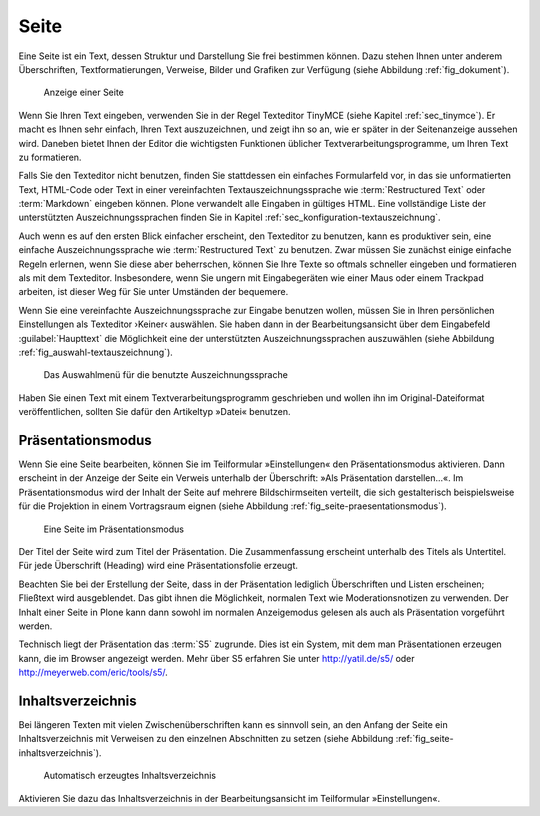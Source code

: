 .. _sec_dokument:

=======
 Seite
=======

Eine Seite ist ein Text, dessen Struktur und Darstellung Sie frei bestimmen
können. Dazu stehen Ihnen unter anderem Überschriften, Textformatierungen,
Verweise, Bilder und Grafiken zur Verfügung (siehe
Abbildung :ref:`fig_dokument`).

.. _fig_dokument:

.. figure:: ../images/dokument.png
   :width: 100%

   Anzeige einer Seite

Wenn Sie Ihren Text eingeben, verwenden Sie in der Regel Texteditor TinyMCE
(siehe Kapitel :ref:`sec_tinymce`). Er macht es Ihnen sehr einfach, Ihren Text
auszuzeichnen, und zeigt ihn so an, wie er später in der Seitenanzeige aussehen
wird. Daneben bietet Ihnen der Editor die wichtigsten Funktionen üblicher
Textverarbeitungsprogramme, um Ihren Text zu formatieren.

Falls Sie den Texteditor nicht benutzen, finden Sie stattdessen ein einfaches
Formularfeld vor, in das sie unformatierten Text, HTML-Code oder Text in einer
vereinfachten Textauszeichnungssprache wie :term:`Restructured Text` oder
:term:`Markdown` eingeben können. Plone verwandelt alle Eingaben in gültiges
HTML. Eine vollständige Liste der unterstützten Auszeichnungssprachen finden
Sie in Kapitel :ref:`sec_konfiguration-textauszeichnung`.  

Auch wenn es auf den ersten Blick einfacher erscheint, den Texteditor zu
benutzen, kann es produktiver sein, eine einfache Auszeichnungssprache wie
:term:`Restructured Text` zu benutzen. Zwar müssen Sie zunächst einige einfache
Regeln erlernen, wenn Sie diese aber beherrschen, können Sie Ihre Texte so
oftmals schneller eingeben und formatieren als mit dem Texteditor.
Insbesondere, wenn Sie ungern mit Eingabegeräten wie einer Maus oder einem
Trackpad arbeiten, ist dieser Weg für Sie unter Umständen der bequemere.

Wenn Sie eine vereinfachte Auszeichnungssprache zur Eingabe benutzen wollen,
müssen Sie in Ihren persönlichen Einstellungen als Texteditor ›Keiner‹
auswählen. Sie haben dann in der Bearbeitungsansicht über dem Eingabefeld
:guilabel:`Haupttext` die Möglichkeit eine der unterstützten
Auszeichnungssprachen auszuwählen (siehe Abbildung
:ref:`fig_auswahl-textauszeichnung`). 

.. _fig_auswahl-textauszeichnung:

.. figure::
   ../images/auswahl-textauszeichnung.*
   :width: 80%
   
   Das Auswahlmenü für die benutzte Auszeichnungssprache

Haben Sie einen Text mit einem Textverarbeitungsprogramm geschrieben und
wollen ihn im Original-Dateiformat veröffentlichen, sollten Sie dafür den
Artikeltyp »Datei« benutzen.

Präsentationsmodus
==================

Wenn Sie eine Seite bearbeiten, können Sie im Teilformular »Einstellungen« den
Präsentationsmodus aktivieren. Dann erscheint in der Anzeige der Seite ein
Verweis unterhalb der Überschrift: »Als Präsentation darstellen...«. Im
Präsentationsmodus wird der Inhalt der Seite auf mehrere Bildschirmseiten
verteilt, die sich gestalterisch beispielsweise für die Projektion in einem
Vortragsraum eignen (siehe Abbildung :ref:`fig_seite-praesentationsmodus`).

.. _fig_seite-praesentationsmodus:

.. figure:: ../images/praesentationsmodus.png
   :width: 100%

   Eine Seite im Präsentationsmodus

Der Titel der Seite wird zum Titel der Präsentation. Die Zusammenfassung
erscheint unterhalb des Titels als Untertitel. Für jede Überschrift (Heading)
wird eine Präsentationsfolie erzeugt. 

Beachten Sie bei der Erstellung der Seite, dass in der Präsentation lediglich
Überschriften und Listen erscheinen; Fließtext wird ausgeblendet. Das gibt
ihnen die Möglichkeit, normalen Text wie Moderationsnotizen zu verwenden. Der
Inhalt einer Seite in Plone kann dann sowohl im normalen Anzeigemodus gelesen
als auch als Präsentation vorgeführt werden. 

Technisch liegt der Präsentation das :term:`S5` zugrunde. Dies ist ein System,
mit dem man Präsentationen erzeugen kann, die im Browser angezeigt werden. Mehr
über S5 erfahren Sie unter http://yatil.de/s5/ oder
http://meyerweb.com/eric/tools/s5/.

Inhaltsverzeichnis
==================

Bei längeren Texten mit vielen Zwischenüberschriften kann es sinnvoll sein, an
den Anfang der Seite ein Inhaltsverzeichnis mit Verweisen zu den einzelnen
Abschnitten zu setzen (siehe Abbildung :ref:`fig_seite-inhaltsverzeichnis`).

.. _fig_seite-inhaltsverzeichnis:

.. figure:: ../images/seite-inhaltsverzeichnis.png
   :width: 100%

   Automatisch erzeugtes Inhaltsverzeichnis
    
Aktivieren Sie dazu das Inhaltsverzeichnis in der Bearbeitungsansicht im
Teilformular »Einstellungen«.

